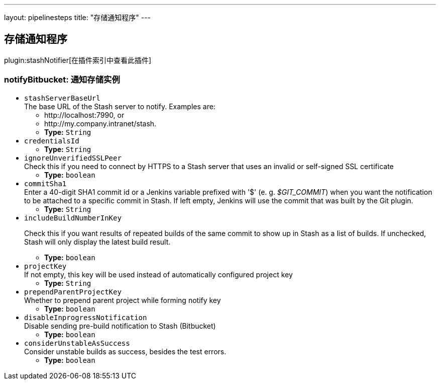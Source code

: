 ---
layout: pipelinesteps
title: "存储通知程序"
---

:notitle:
:description:
:author:
:email: jenkinsci-users@googlegroups.com
:sectanchors:
:toc: left

== 存储通知程序

plugin:stashNotifier[在插件索引中查看此插件]

=== +notifyBitbucket+: 通知存储实例
++++
<ul><li><code>stashServerBaseUrl</code>
<div><div>
  The base URL of the Stash server to notify. Examples are: 
 <ul> 
  <li>http://localhost:7990, or</li> 
  <li>http://my.company.intranet/stash.</li> 
 </ul> 
</div></div>

<ul><li><b>Type:</b> <code>String</code></li></ul></li>
<li><code>credentialsId</code>
<ul><li><b>Type:</b> <code>String</code></li></ul></li>
<li><code>ignoreUnverifiedSSLPeer</code>
<div>Check this if you need to connect by HTTPS to a Stash server that uses an invalid or self-signed SSL certificate</div>

<ul><li><b>Type:</b> <code>boolean</code></li></ul></li>
<li><code>commitSha1</code>
<div><div>
  Enter a 40-digit SHA1 commit id or a Jenkins variable prefixed with '$' (e. g. 
 <em>$GIT_COMMIT</em>) when you want the notification to be attached to a specific commit in Stash. If left empty, Jenkins will use the commit that was built by the Git plugin. 
</div></div>

<ul><li><b>Type:</b> <code>String</code></li></ul></li>
<li><code>includeBuildNumberInKey</code>
<div><div> 
 <p> Check this if you want results of repeated builds of the same commit to show up in Stash as a list of builds. If unchecked, Stash will only display the latest build result. </p> 
</div></div>

<ul><li><b>Type:</b> <code>boolean</code></li></ul></li>
<li><code>projectKey</code>
<div><div>
  If not empty, this key will be used instead of automatically configured project key 
</div></div>

<ul><li><b>Type:</b> <code>String</code></li></ul></li>
<li><code>prependParentProjectKey</code>
<div><div>
  Whether to prepend parent project while forming notify key 
</div></div>

<ul><li><b>Type:</b> <code>boolean</code></li></ul></li>
<li><code>disableInprogressNotification</code>
<div><div>
  Disable sending pre-build notification to Stash (Bitbucket) 
</div></div>

<ul><li><b>Type:</b> <code>boolean</code></li></ul></li>
<li><code>considerUnstableAsSuccess</code>
<div><div>
  Consider unstable builds as success, besides the test errors. 
</div></div>

<ul><li><b>Type:</b> <code>boolean</code></li></ul></li>
</ul>


++++
